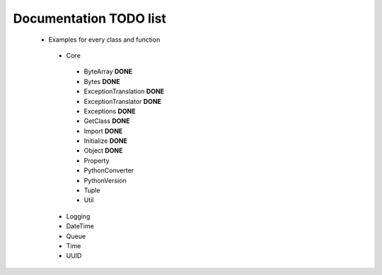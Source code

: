 Documentation TODO list
-----------------------

 * Examples for every class and function
  * Core
   * ByteArray **DONE** 
   * Bytes **DONE**
   * ExceptionTranslation **DONE**
   * ExceptionTranslator **DONE**
   * Exceptions **DONE**
   * GetClass **DONE**
   * Import **DONE**
   * Initialize **DONE**
   * Object **DONE**
   * Property
   * PythonConverter
   * PythonVersion
   * Tuple
   * Util
  * Logging
  * DateTime
  * Queue
  * Time
  * UUID
